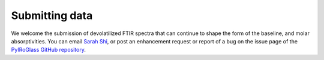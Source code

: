 ===============
Submitting data
===============

We welcome the submission of devolatilized FTIR spectra that can continue to shape the form of the baseline, and molar absorptivities. You can email `Sarah Shi <sarah.shi@columbia.edu>`_, or post an enhancement request or report of a bug on the issue page of the `PyIRoGlass GitHub repository <https://github.com/SarahShi/PyIRoGlass>`_.